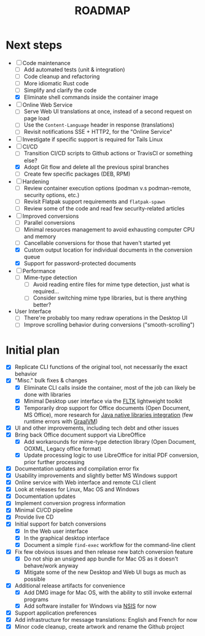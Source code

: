 #+TITLE: ROADMAP

* Next steps

- [-] Code maintenance
  - [ ] Add automated tests (unit & integration)
  - [ ] Code cleanup and refactoring
  - [ ] More idiomatic Rust code
  - [ ] Simplify and clarify the code
  - [X] Eliminate shell commands inside the container image
- [ ] Online Web Service
  - [ ] Serve Web UI translations at once, instead of a second request on page load
  - [ ] Use the =Content-Language= header in response (translations)
  - [ ] Revisit notifications SSE + HTTP2, for the "Online Service"
- [ ] Investigate if specific support is required for Tails Linux
- [-] CI/CD
  - [ ] Transition CI/CD scripts to Github actions or TravisCI or something else?
  - [X] Adopt Git flow and delete all the previous spiral branches
  - [ ] Create few specific packages (DEB, RPM)
- [ ] Hardening
  - [ ] Review container execution options (podman v.s podman-remote, security options, etc.)
  - [ ] Revisit Flatpak support requirements and =flatpak-spawn=
  - [ ] Review some of the code and read few security-related articles
- [-] Improved conversions
  - [ ] Parallel conversions
  - [ ] Minimal resources management to avoid exhausting computer CPU and memory
  - [ ] Cancellable conversions for those that haven't started yet
  - [X] Custom output location for individual documents in the conversion queue
  - [X] Support for password-protected documents
- [ ] Performance
  - [ ] Mime-type detection
    - [ ] Avoid reading entire files for mime type detection, just what is required...
    - [ ] Consider switching mime type libraries, but is there anything better?
- User Interface
  - [ ] There're probably too many redraw operations in the Desktop UI
  - [ ] Improve scrolling behavior during conversions ("smooth-scrolling")

* Initial plan

- [X] Replicate CLI functions of the original tool, not necessarily the exact behavior
- [X] "Misc." bulk fixes & changes
  - [X] Eliminate CLI calls inside the container, most of the job can likely be done with libraries
  - [X] Minimal Desktop user interface via the [[https://github.com/fltk-rs/fltk-rs][FLTK]] lightweight toolkit
  - [X] Temporarily drop support for Office documents (Open Document, MS Office), more research for [[https://github.com/rimerosolutions/rust-calls-java][Java native libraries integration]] (few runtime errors with [[https://www.oracle.com/java/graalvm/][GraalVM]])
- [X] UI and other improvements, including tech debt and other issues
- [X] Bring back Office document support via LibreOffice
  - [X] Add workarounds for mime-type detection library (Open Document, OOXML, Legacy office format)
  - [X] Update processing logic to use LibreOffice for initial PDF conversion, prior further processing
- [X] Documentation updates and compilation error fix
- [X] Usability improvements and slightly better MS Windows support
- [X] Online service with Web interface and remote CLI client
- [X] Look at releases for Linux, Mac OS and Windows
- [X] Documentation updates
- [X] Implement conversion progress information
- [X] Minimal CI/CD pipeline
- [X] Provide live CD
- [X] Initial support for batch conversions
  - [X] In the Web user interface
  - [X] In the graphical desktop interface
  - [X] Document a simple =find-exec= workflow for the command-line client
- [X] Fix few obvious issues and then release new batch conversion feature
  - [X] Do not ship an unsigned app bundle for Mac OS as it doesn't behave/work anyway
  - [X] Mitigate some of the new Desktop and Web UI bugs as much as possible
- [X] Additional release artifacts for convenience
  - [X] Add DMG image for Mac OS, with the ability to still invoke external programs
  - [X] Add software installer for Windows via [[https://nsis.sourceforge.io/Main_Page][NSIS]] for now
- [X] Support application preferences
- [X] Add infrastructure for message translations: English and French for now
- [X] Minor code cleanup, create artwork and rename the Github project

